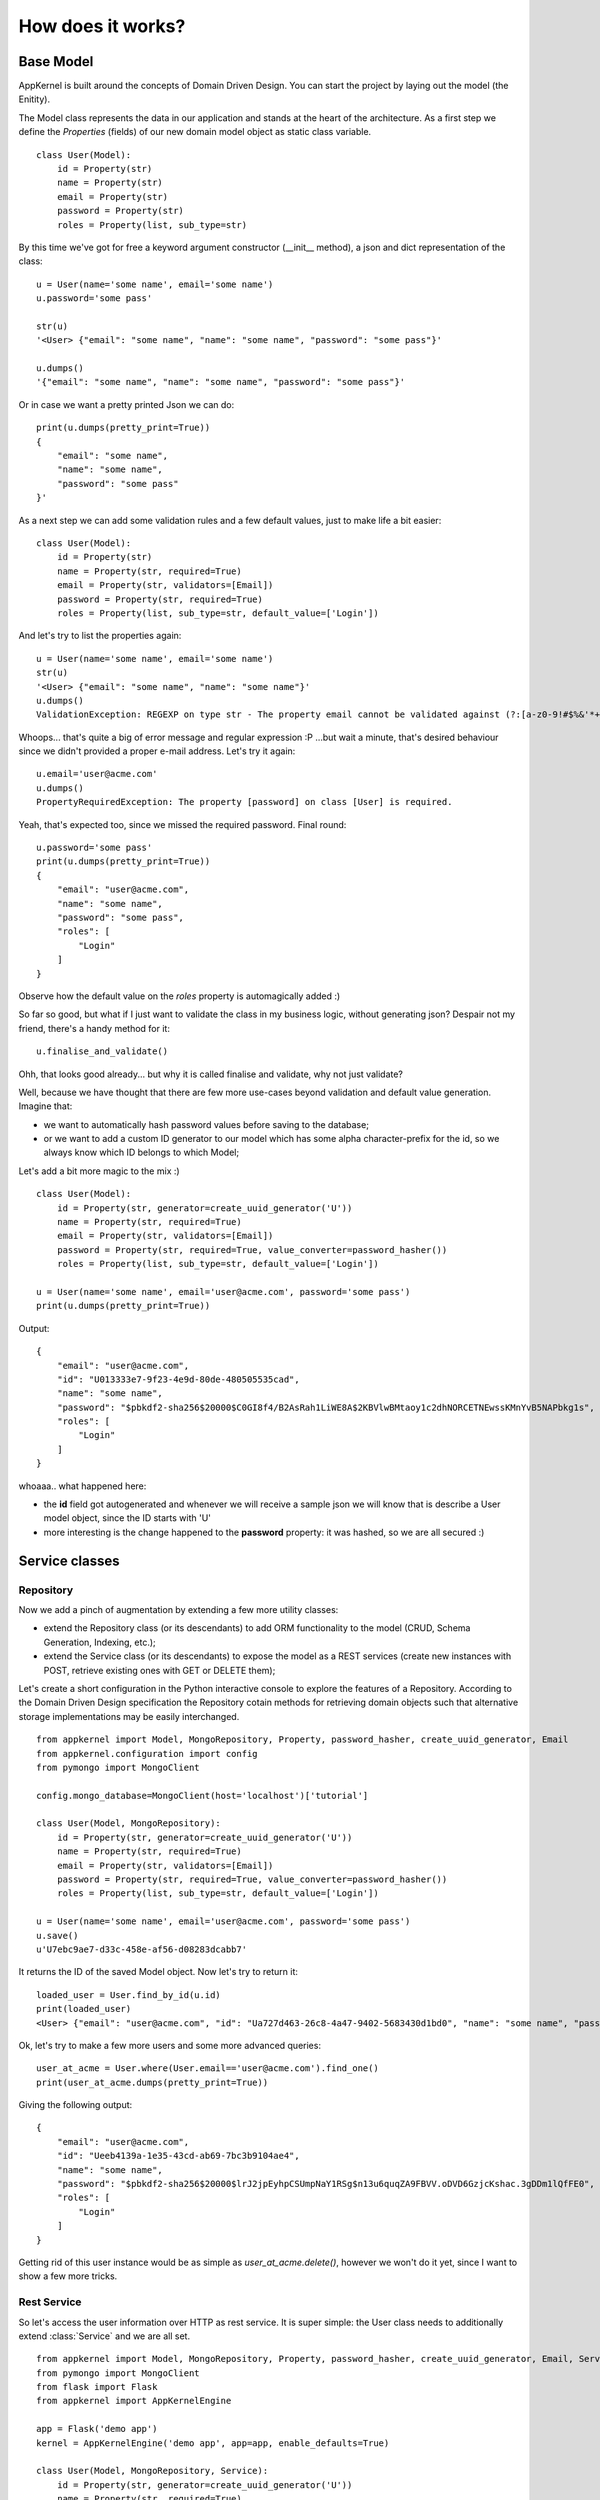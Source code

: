 How does it works?
------------------

Base Model
..........

AppKernel is built around the concepts of Domain Driven Design. You can start the project by laying out the model (the Enitity).

The Model class represents the data in our application and stands at the heart of the architecture. As a first step we define
the *Properties* (fields) of our new domain model object as static class variable. ::

    class User(Model):
        id = Property(str)
        name = Property(str)
        email = Property(str)
        password = Property(str)
        roles = Property(list, sub_type=str)


By this time we've got for free a keyword argument constructor (__init__ method), a  json and dict representation of the class: ::

    u = User(name='some name', email='some name')
    u.password='some pass'

    str(u)
    '<User> {"email": "some name", "name": "some name", "password": "some pass"}'

    u.dumps()
    '{"email": "some name", "name": "some name", "password": "some pass"}'

Or in case we want a pretty printed Json we can do: ::

    print(u.dumps(pretty_print=True))
    {
        "email": "some name",
        "name": "some name",
        "password": "some pass"
    }'


As a next step we can add some validation rules and a few default values, just to make life a bit easier: ::

    class User(Model):
        id = Property(str)
        name = Property(str, required=True)
        email = Property(str, validators=[Email])
        password = Property(str, required=True)
        roles = Property(list, sub_type=str, default_value=['Login'])

And let's try to list the properties again: ::

    u = User(name='some name', email='some name')
    str(u)
    '<User> {"email": "some name", "name": "some name"}'
    u.dumps()
    ValidationException: REGEXP on type str - The property email cannot be validated against (?:[a-z0-9!#$%&'*+/=?^_`{|}~-]+(?:\.[a-z0-9!#$%&'*+/=?^_`{|}~-]+)*|"(?:[-!#-[]-]|\[--])*")@(?:(?:[a-z0-9](?:[a-z0-9-]*[a-z0-9])?\.)+[a-z0-9](?:[a-z0-9-]*[a-z0-9])?|\[(?:(?:(2(5[0-5]|[0-4][0-9])|1[0-9][0-9]|[1-9]?[0-9]))\.){3}(?:(2(5[0-5]|[0-4][0-9])|1[0-9][0-9]|[1-9]?[0-9])|[a-z0-9-]*[a-z0-9]:(?:[-!-ZS-]|\[--])+)\])

Whoops... that's quite a big of error message and regular expression :P ...but wait a minute, that's desired behaviour since we didn't provided a proper e-mail address.
Let's try it again: ::

    u.email='user@acme.com'
    u.dumps()
    PropertyRequiredException: The property [password] on class [User] is required.

Yeah, that's expected too, since we missed the required password. Final round: ::

    u.password='some pass'
    print(u.dumps(pretty_print=True))
    {
        "email": "user@acme.com",
        "name": "some name",
        "password": "some pass",
        "roles": [
            "Login"
        ]
    }


Observe how the default value on the *roles* property is automagically added :)

So far so good, but what if I just want to validate the class in my business logic, without generating json? Despair not my friend, there's a handy method for it: ::

    u.finalise_and_validate()

Ohh, that looks good already... but why it is called finalise and validate, why not just validate?

Well, because we have thought that there are few more use-cases beyond validation and default value generation. Imagine that:

- we want to automatically hash password values before saving to the database;
- or we want to add a custom ID generator to our model which has some alpha character-prefix for the id, so we always know which ID belongs to which Model;

Let's add a bit more magic to the mix :) ::

    class User(Model):
        id = Property(str, generator=create_uuid_generator('U'))
        name = Property(str, required=True)
        email = Property(str, validators=[Email])
        password = Property(str, required=True, value_converter=password_hasher())
        roles = Property(list, sub_type=str, default_value=['Login'])

    u = User(name='some name', email='user@acme.com', password='some pass')
    print(u.dumps(pretty_print=True))

Output: ::

    {
        "email": "user@acme.com",
        "id": "U013333e7-9f23-4e9d-80de-480505535cad",
        "name": "some name",
        "password": "$pbkdf2-sha256$20000$C0GI8f4/B2AsRah1LiWE8A$2KBVlwBMtaoy1c2dhNORCETNEwssKMnYvB5NAPbkg1s",
        "roles": [
            "Login"
        ]
    }

whoaaa.. what happened here:

- the **id** field got autogenerated and whenever we will receive a sample json we will know that is describe a User model object, since the ID starts with 'U'
- more interesting is the change happened to the **password** property: it was hashed, so we are all secured :)


Service classes
...............

Repository
``````````

Now we add a pinch of augmentation by extending a few more utility classes:

* extend the Repository class (or its descendants) to add ORM functionality to the model (CRUD, Schema Generation, Indexing, etc.);
* extend the Service class (or its descendants) to expose the model as a REST services (create new instances with POST, retrieve existing ones with GET or DELETE them);

Let's create a short configuration in the Python interactive console to explore the features of a Repository.
According to the Domain Driven Design specification the Repository cotain methods for retrieving domain objects such that alternative storage implementations may be easily interchanged. ::

    from appkernel import Model, MongoRepository, Property, password_hasher, create_uuid_generator, Email
    from appkernel.configuration import config
    from pymongo import MongoClient

    config.mongo_database=MongoClient(host='localhost')['tutorial']

    class User(Model, MongoRepository):
        id = Property(str, generator=create_uuid_generator('U'))
        name = Property(str, required=True)
        email = Property(str, validators=[Email])
        password = Property(str, required=True, value_converter=password_hasher())
        roles = Property(list, sub_type=str, default_value=['Login'])

    u = User(name='some name', email='user@acme.com', password='some pass')
    u.save()
    u'U7ebc9ae7-d33c-458e-af56-d08283dcabb7'

It returns the ID of the saved Model object. Now let's try to return it: ::

    loaded_user = User.find_by_id(u.id)
    print(loaded_user)
    <User> {"email": "user@acme.com", "id": "Ua727d463-26c8-4a47-9402-5683430d1bd0", "name": "some name", "password": "$pbkdf2-sha256$20000$KaW0lnKuNSakdG4NQcjZOw$9Nk4RWeszS.PWkNoW4slQdg7K376tsg610prUfjK3n8", "roles": ["Login"]}

Ok, let's try to make a few more users and some more advanced queries: ::

    user_at_acme = User.where(User.email=='user@acme.com').find_one()
    print(user_at_acme.dumps(pretty_print=True))

Giving the following output: ::

    {
        "email": "user@acme.com",
        "id": "Ueeb4139a-1e35-43cd-ab69-7bc3b9104ae4",
        "name": "some name",
        "password": "$pbkdf2-sha256$20000$lrJ2jpEyhpCSUmpNaY1RSg$n13u6quqZA9FBVV.oDVD6GzjcKshac.3gDDm1lQfFE0",
        "roles": [
            "Login"
        ]
    }

Getting rid of this user instance would be as simple as *user_at_acme.delete()*, however we won't do it yet, since I want to show a few more tricks.

Rest Service
````````````
So let's access the user information over HTTP as rest service. It is super simple: the User class needs to additionally extend :class:`Service` and we are all set. ::

    from appkernel import Model, MongoRepository, Property, password_hasher, create_uuid_generator, Email, Service
    from pymongo import MongoClient
    from flask import Flask
    from appkernel import AppKernelEngine

    app = Flask('demo app')
    kernel = AppKernelEngine('demo app', app=app, enable_defaults=True)

    class User(Model, MongoRepository, Service):
        id = Property(str, generator=create_uuid_generator('U'))
        name = Property(str, required=True)
        email = Property(str, validators=[Email])
        password = Property(str, required=True, value_converter=password_hasher())
        roles = Property(list, sub_type=str, default_value=['Login'])

    u = User(name='some name', email='user@acme.com', password='some pass')
    u.save()

    kernel.register(User)
    kernel.run()

Output: ::

     * Running on http://127.0.0.1:5000/ (Press CTRL+C to quit)

At this moment we have a running REST service exposed on the http://127.0.0.1:5000/.
Let's try out the main functions in a terminal console with **curl**: ::

    curl -X GET http://127.0.0.1:5000/users/

With output: ::

    {
      "_items": [
        {
          "_type": "User",
          "email": "user@acme.com",
          "id": "U9c6785f5-b8b1-4801-a09c-a45109af1222",
          "name": "some name",
          "password": "$pbkdf2-sha256$20000$6z2nVMq5N8b4P8eYs1aK0Q$011JYdBICbRUr4YjI7QXJOkPm9X8PHLccVknwqQoQoA",
          "roles": [
            "Login"
          ]
        }
      ],
      "_links": {
        "self": {
          "href": "/users/"
        }
      },
      "_type": "User"
    }

Now that you got the taste of **Appkernel** feel free to dig deeper an deeper using this documentation.
